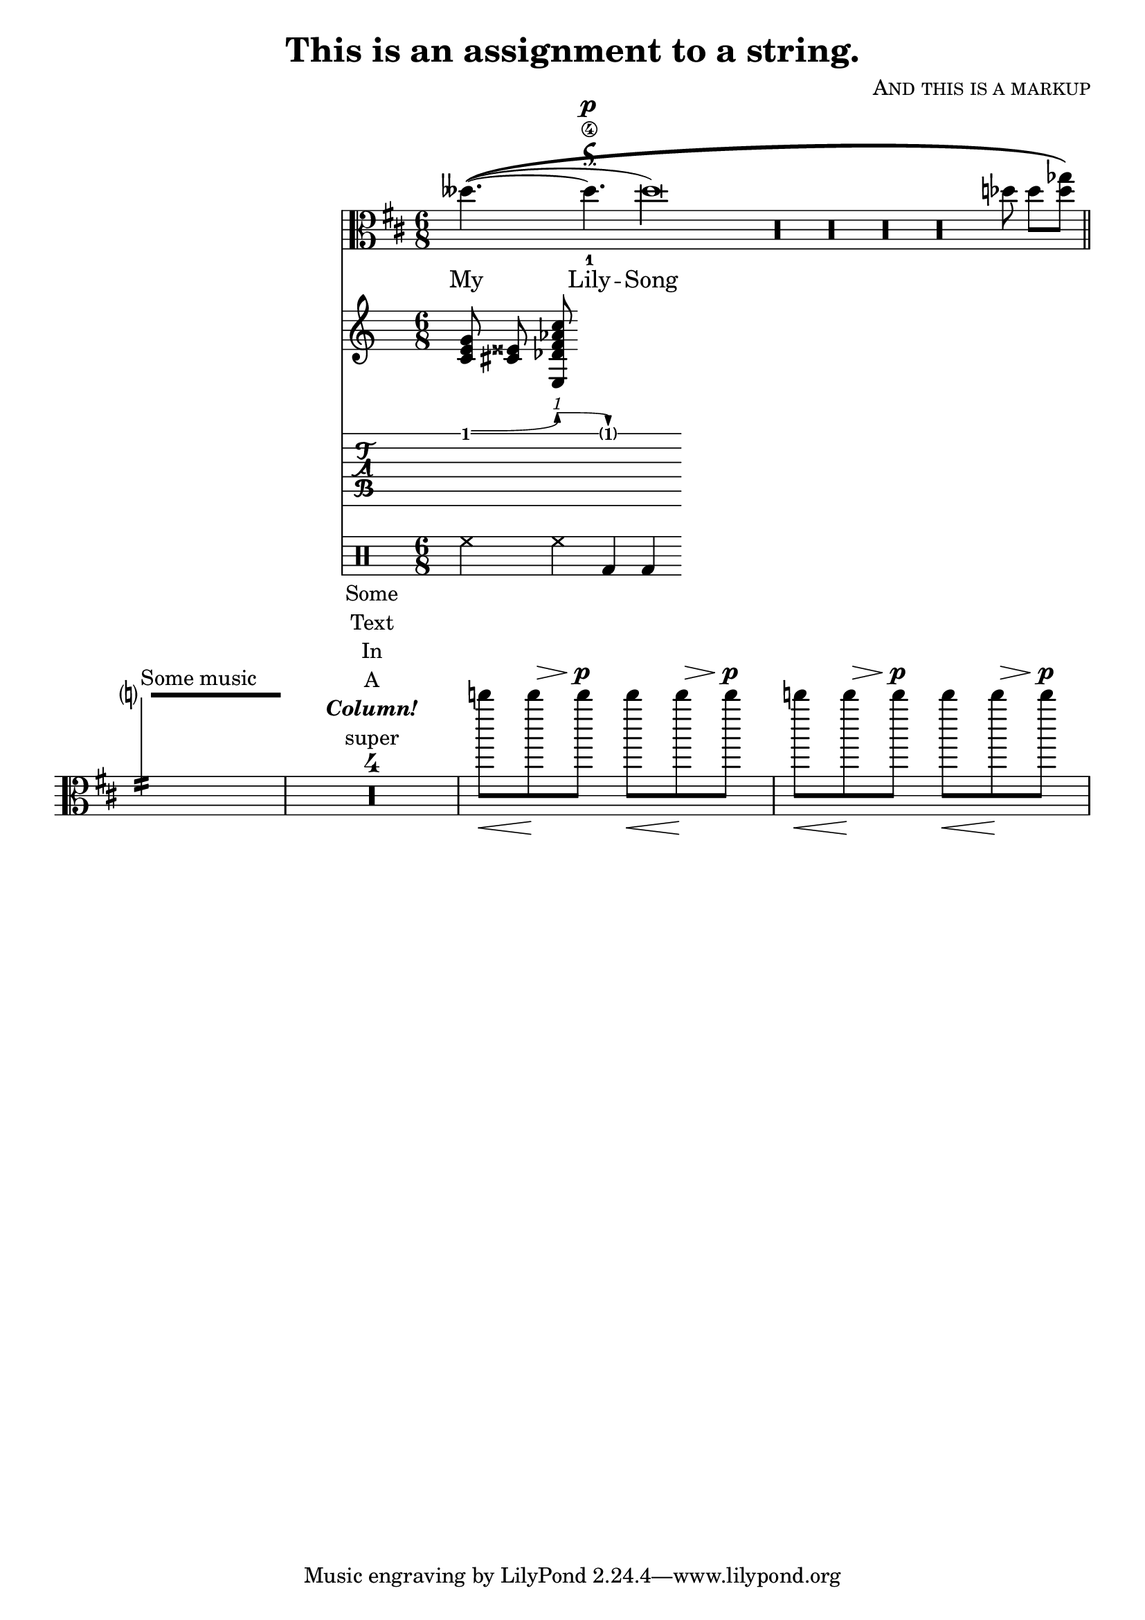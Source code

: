 \version "2.23.3"

% This is a test file for Pygments' LilyPond support. To compile
% it with Guile 1 (as in official releases as of this writing),
% remove the "commented form" below.

%{
  All supported constructs are covered in
  this file.  For example, multi-line comments.

  These are non-nested. The following will
  end the whole comment:
  %{ %}

\header {
  title = "This is an assignment to a string."
  composer = \markup \smallCaps "And this is a markup"
}
% The following is just a comment.
%}

\paper {
  indent = 30\staff-space
  page-count = 1
}

myFunc =
# #;(This is a commented form. After it, we are still in Scheme mode.)
(define-music-function (music n) (ly:music? index?)
   (let* ((repeated (make-list n music))
          (copied (map ly:music-deep-copy repeated)))
     ; This is a Scheme comment.
     (make-sequential-music copied)))

mySecondFunc =
#(define-music-function (music) (ly:music?)
   #{
     % LilyPond syntax here.
     \compressMMRests
       \shiftDurations -2 1
        # ; Scheme syntax again.
         (ly:music-deep-copy music)
   #})

myPitch = ##{ c #}

% Here we should be back to LilyPond mode. This
% is a LilyPond comment.

<<
  \new Staff \with {
    \consists Duration_line_engraver
  }
  \relative c' {
    \clef alto
    \time 6/8
    \key d \major
    \cadenzaOn
    deses'!4.~(\tweak thickness 4\( deses^\p-\signumcongruentiae_1\4
    deses\longa) \myFunc { r } 4 des8 8[ <des ges>8]\)
    \bar "||"
    \cadenzaOff
    \once \hide NoteHead
    \once \override NoteHead.no-ledgers = ##t
    \once \omit Dots
    \once \override Staff.DurationLine.thickness = #5
    c''?2.:16\-^"Some music" |
    \mySecondFunc
      R1*1/2^\markup \center-column {
               Some
               Text
               In
               A
               \bold \italic Column!
               super % not highlighted as a markup command
             }
    \repeat unfold 4 { c8\< c^\> c\p\! }
  }
  \addlyrics {
    \set Score.melismaBusyProperties = #'()
    My Lily -- Song
  }
  \chordmode {
    c cis:3+ des:maj7/+e
  }
  \new TabVoice {
    f'4\^ g'4\^ f'2
  }
  \drums {
    hihat4 hh bassdrum bd
  }
>>
